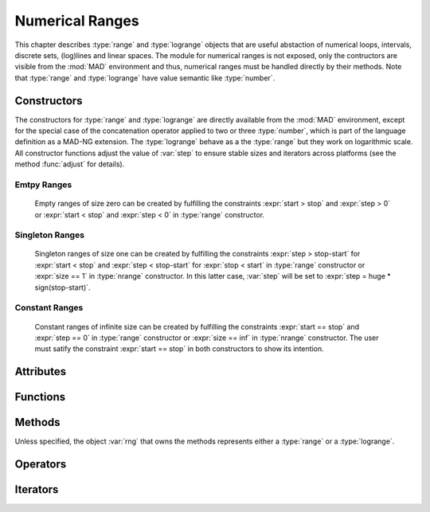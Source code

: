 .. index::
   Numerical ranges

****************
Numerical Ranges
****************

This chapter describes :type:`range` and :type:`logrange` objects that are useful abstaction of numerical loops, intervals, discrete sets, (log)lines and linear spaces. The module for numerical ranges is not exposed, only the contructors are visible from the :mod:`MAD` environment and thus, numerical ranges must be handled directly by their methods. Note that :type:`range` and :type:`logrange` have value semantic like :type:`number`.

Constructors
============

The constructors for :type:`range` and :type:`logrange` are directly available from the :mod:`MAD` environment, except for the special case of the concatenation operator applied to two or three :type:`number`, which is part of the language definition as a MAD-NG extension. The :type:`logrange` behave as a the :type:`range` but they work on logarithmic scale. All constructor functions adjust the value of :var:`step` to ensure stable sizes and iterators across platforms (see the method :func:`adjust` for details).

.. constant:: start..stop
              start..stop..step

   The concatenation operator applied to two or three numbers creates a :type:`range` and does not perform any adjustment of :var:`step`. The default step for the first form is one.

.. function:: range([start_,] stop, step_)

   Return a :type:`range` object starting at :var:`start`, ending at :var:`stop` (included), with increments of size :var:`step`. Default: :expr:`start_ = 1, step_ = 1`.

.. function:: nrange([start_,] stop, size_)

   Return a :type:`range` object starting at :var:`start`, ending at :var:`stop` (included), with :var:`size` increments. Default: :expr:`start_ = 1, size_ = 100`.

.. function:: logrange([start_,] stop, step_)

   Return a :type:`logrange` object starting at :var:`start`, ending at :var:`stop` (included), with increments of size :var:`step`. Default: :expr:`start_ = 1, step_ = 1`.

.. function:: nlogrange([start_,] stop, size_)

   Return a :type:`logrange` object starting at :var:`start`, ending at :var:`stop` (included), with :var:`size` increments. Default: :expr:`start_ = 1, size_ = 100`.

.. function:: torange(str)

   Return a :type:`range` decoded from the string :var:`str` containing a literal numerical ranges of the form :const:`"a..b"` or :const:`"a..b..c"` where :var:`a`,  :var:`b` and :var:`c` are literal numbers.

Emtpy Ranges
^^^^^^^^^^^^

   Empty ranges of size zero can be created by fulfilling the constraints :expr:`start > stop` and :expr:`step > 0` or :expr:`start < stop` and :expr:`step < 0` in :type:`range` constructor.

Singleton Ranges
^^^^^^^^^^^^^^^^

   Singleton ranges of size one can be created by fulfilling the constraints :expr:`step > stop-start` for :expr:`start < stop` and :expr:`step < stop-start` for :expr:`stop < start` in :type:`range` constructor or :expr:`size == 1` in :type:`nrange` constructor. In this latter case, :var:`step` will be set to :expr:`step = huge * sign(stop-start)`.

Constant Ranges
^^^^^^^^^^^^^^^

   Constant ranges of infinite size can be created by fulfilling the constraints :expr:`start == stop` and :expr:`step == 0` in :type:`range` constructor or :expr:`size == inf` in :type:`nrange` constructor. The user must satify the constraint :expr:`start == stop` in both constructors to show its intention.

Attributes
==========

.. constant:: rng.start
              rng.logstart

   The component *start* of the range and the logrange on a linear scale. 

.. constant:: rng.stop
              rng.logstop

   The component *stop* of the range and the logrange on a linear scale. 

.. constant:: rng.step
              rng.logstep

   The component *step* of the range and the logrange on a linear scale, which may slighlty differ from the value provided to the constructors due to adjustment. 

Functions
=========

.. function:: is_range(a)

   Return :const:`true` if :var:`a` is a :type:`range`, :const:`false` otherwise. This function is only available from the module :mod:`MAD.typeid`.

.. function:: is_logrange(a)

   Return :const:`true` if :var:`a` is a :type:`logrange`, :const:`false` otherwise. This function is only available from the module :mod:`MAD.typeid`.

Methods
=======

Unless specified, the object :var:`rng` that owns the methods represents either a :type:`range` or a :type:`logrange`.

.. function:: rng:is_empty()

   Return :const:`false` if :var:`rng` contains at least one value, :const:`true` otherwise.

.. function:: rng:same()

   Return :var:`rng` itself. This method is the identity for objects with value semantic.

.. function:: rng:copy()

   Return :var:`rng` itself. This method is the identity for objects with value semantic.

.. function:: rng:start()

   Return the start value of the range :var:`rng`.

.. function:: rng:stop()

   Return the stop value of the range :var:`rng`.

.. function:: rng:step()

   Return the step value of the range :var:`rng`, which may slighlty differ from the value provided to the constructors due to adjustment. 

.. function:: rng:value(x)

   Return the interpolated value at :var:`x`, i.e. interpreting the range  :var:`rng` as a (log)line with equation :expr:`start + x * step`.

.. function:: rng:get(x)
   
   Return :func:`rng:value(x)` if the result is inside the range's bounds, :const:`nil` otherwise. 

.. function:: rng:last()

   Return the last value inside the bounds of the range :var:`rng`, :const:`nil` otherwise. 

.. function:: rng:adjust()

   Return a range with a :var:`step` adjusted.

   The internal quantity :var:`step` is adjusted if the computed size is close to an integer by :math:`±10^{-12}`. Then the following properties should hold even for rational binary numbers given a consistent input for :var:`start`, :var:`stop`, :var:`step` and :var:`size`:

   - :expr:`range (start, stop, step):size()        == size`
   - :expr:`nrange(start, stop, size):step()        == step`
   - :expr:`range (start, stop, step):value(size-1) == stop`
   
   The maximum adjustment is :expr:`step = step * (1-eps)^2`, beyond this value it is the user reponsibility to provide better inputs.

.. function:: rng:ranges()

   Return the values of :var:`start`, :var:`stop` and :var:`step`, fully characterising the range :var:`rng`. 

.. function:: rng:bounds()

   Return the values of :var:`start`, :var:`last` (as computed by :func:`rng:last()`) and :var:`step` (made positive) characterising the boundaries of the range :var:`rng`, i.e. interpreted as an interval, :const:`nil` otherwise.

.. function:: rng:overlap(rng2)

   Return :const:`true` if :var:`rng` and :var:`rng2` overlap, i.e. have intersecting bounds, :const:`false` otherwise.
   
.. function:: rng:reverse()

   Return a range which is the reverse of the range :var:`rng`, i.e. swap :var:`start` and :var:`stop`, and reverse :var:`step`.

.. function:: rng:log()

   Return a :type:`logrange` built by converting the :type:`range` :var:`rng` to logarithmic scale.

.. function:: rng:unm()

   Return a range with all components :var:`start`, :var:`stop` and :var:`step` negated.

.. function:: rng:add(num)

   Return a range with :var:`start` and :var:`stop` shifted by :expr:`num`.

.. function:: rng:sub(num)

   Return a range with :var:`start` and :var:`stop` shifted by :expr:`-num`.

.. function:: rng:mul(num)

   Return a range with :var:`stop` and :var:`step` scaled by :expr:`num`.

.. function:: rng:div(num)

   Return a range with :var:`stop` and :var:`step` scaled by :expr:`1/num`.

.. function:: rng:tostring()

   Return a :type:`string` encoding the range :var:`rng` into a literal numerical ranges of the form :const:`"a..b"` or :const:`"a..b..c"` where :var:`a`,  :var:`b` and :var:`c` are literal numbers.

.. function:: rng:totable()

   Return a :type:`table` filled with :func:`rng:size()` values computed by :func:`rng:value()`. Note that ranges are objects with a very small memory footprint while the generated tables can be huge.

Operators
=========

.. function:: #rng

   Return the number of values contained by the range :var:`rng`, i.e. its size that is the number of steps plus one.

.. function:: rng[n]

   Return the value at index :var:`n` contained by the range :var:`rng`, i.e. its is equivalent to :expr:`rng:get(round(n-1))`.

.. function:: -rng

   Equivalent to :expr:`rng:unm()`. 

.. function:: rng + num
              num + rng

   Equivalent to :expr:`rng:add(num)`. 

.. function:: rng - num

   Equivalent to :expr:`rng:sub(num)`.

.. function:: num - rng

   Equivalent to :expr:`rng:unm():add(num)`.

.. function:: num * rng
              rng * num

   Equivalent to :expr:`rng:mul(num)`.

.. function:: rng / num

   Equivalent to :expr:`rng:div(num)`.

.. function:: rng == rng2

   Return :const:`true` if :var:`rng` and :var:`rng2` are of same king, have equal :var:`start` and :var:`stop`, and their :var:`step` are within one :const:`eps` from each other, :const:`false` otherwise.

Iterators
=========

.. function:: ipairs(rng)
   :noindex:

   Return an :type:`ipairs` iterator suitable for generic :const:`for` loops. The generated values are those returned by :func:`rng:value(i)`. 

